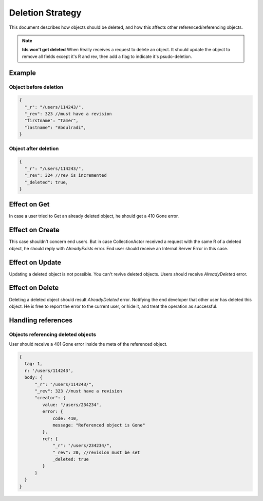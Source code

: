 Deletion Strategy
=================

This document describes how objects should be deleted, and how this affects other referenced/referencing objects.

.. note::

  **Ids won't get deleted**
  When Really receives a request to delete an object. It should update the object to remove all fields except it's R and rev, then add a flag to indicate it's psudo-deletion.

Example
-------
Object before deletion
^^^^^^^^^^^^^^^^^^^^^^
.. code-block:: javascript

  {
    "_r": "/users/114243/",
    "_rev": 323 //must have a revision
    "firstname": "Tamer",
    "lastname": "Abdulradi",
  }

Object after deletion
^^^^^^^^^^^^^^^^^^^^^
.. code-block:: javascript

  {
    "_r": "/users/114243/",
    "_rev": 324 //rev is incremented
    "_deleted": true,
  }

Effect on Get
-------------
In case a user tried to Get an already deleted object, he should get a 410 Gone error.

Effect on Create
----------------
This case shouldn't concern end users. But in case CollectionActor received a request with the same R of a deleted object, he should reply with `AlreadyExists` error.
End user should receive an Internal Server Error in this case.

Effect on Update
----------------
Updating a deleted object is not possible. You can't revive deleted objects. Users should receive `AlreadyDeleted` error.

Effect on Delete
----------------
Deleting a deleted object should result `AlreadyDeleted` error. Notifying the end developer that other user has deleted this object.
He is free to report the error to the current user, or hide it, and treat the operation as successful.

Handling references
-------------------
Objects referencing deleted objects
^^^^^^^^^^^^^^^^^^^^^^^^^^^^^^^^^^^
User should receive a 401 Gone error inside the meta of the referenced object.

.. code-block:: javascript

  {
    tag: 1,
    r: '/users/114243',
    body: {
        "_r": "/users/114243/",
        "_rev": 323 //must have a revision
        "creator": {
           value: "/users/234234",
           error: {
               code: 410,
               message: "Referenced object is Gone"
           },
           ref: {
               "_r": "/users/234234/",
               "_rev": 20, //revision must be set
               _deleted: true
           }
        }
    }
  }
